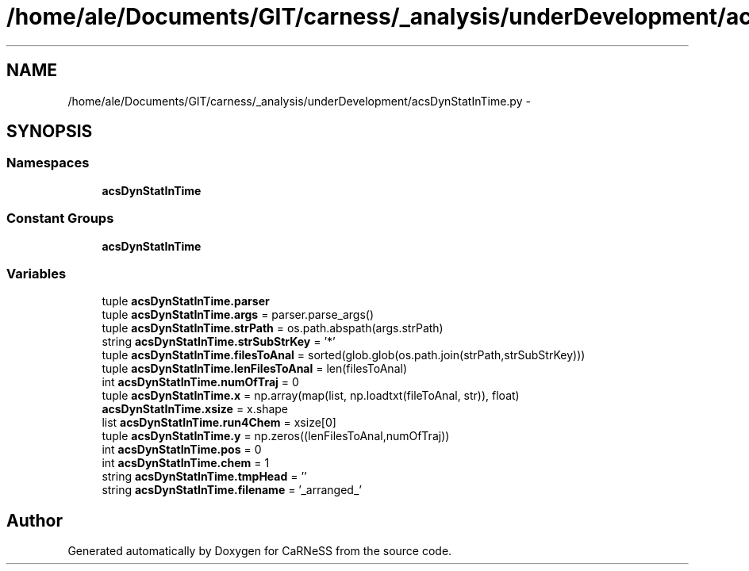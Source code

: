 .TH "/home/ale/Documents/GIT/carness/_analysis/underDevelopment/acsDynStatInTime.py" 3 "Fri Mar 28 2014" "Version 4.8 (20140327.66)" "CaRNeSS" \" -*- nroff -*-
.ad l
.nh
.SH NAME
/home/ale/Documents/GIT/carness/_analysis/underDevelopment/acsDynStatInTime.py \- 
.SH SYNOPSIS
.br
.PP
.SS "Namespaces"

.in +1c
.ti -1c
.RI "\fBacsDynStatInTime\fP"
.br
.in -1c
.SS "Constant Groups"

.in +1c
.ti -1c
.RI "\fBacsDynStatInTime\fP"
.br
.in -1c
.SS "Variables"

.in +1c
.ti -1c
.RI "tuple \fBacsDynStatInTime\&.parser\fP"
.br
.ti -1c
.RI "tuple \fBacsDynStatInTime\&.args\fP = parser\&.parse_args()"
.br
.ti -1c
.RI "tuple \fBacsDynStatInTime\&.strPath\fP = os\&.path\&.abspath(args\&.strPath)"
.br
.ti -1c
.RI "string \fBacsDynStatInTime\&.strSubStrKey\fP = '*'"
.br
.ti -1c
.RI "tuple \fBacsDynStatInTime\&.filesToAnal\fP = sorted(glob\&.glob(os\&.path\&.join(strPath,strSubStrKey)))"
.br
.ti -1c
.RI "tuple \fBacsDynStatInTime\&.lenFilesToAnal\fP = len(filesToAnal)"
.br
.ti -1c
.RI "int \fBacsDynStatInTime\&.numOfTraj\fP = 0"
.br
.ti -1c
.RI "tuple \fBacsDynStatInTime\&.x\fP = np\&.array(map(list, np\&.loadtxt(fileToAnal, str)), float)"
.br
.ti -1c
.RI "\fBacsDynStatInTime\&.xsize\fP = x\&.shape"
.br
.ti -1c
.RI "list \fBacsDynStatInTime\&.run4Chem\fP = xsize[0]"
.br
.ti -1c
.RI "tuple \fBacsDynStatInTime\&.y\fP = np\&.zeros((lenFilesToAnal,numOfTraj))"
.br
.ti -1c
.RI "int \fBacsDynStatInTime\&.pos\fP = 0"
.br
.ti -1c
.RI "int \fBacsDynStatInTime\&.chem\fP = 1"
.br
.ti -1c
.RI "string \fBacsDynStatInTime\&.tmpHead\fP = ''"
.br
.ti -1c
.RI "string \fBacsDynStatInTime\&.filename\fP = '_arranged_'"
.br
.in -1c
.SH "Author"
.PP 
Generated automatically by Doxygen for CaRNeSS from the source code\&.
